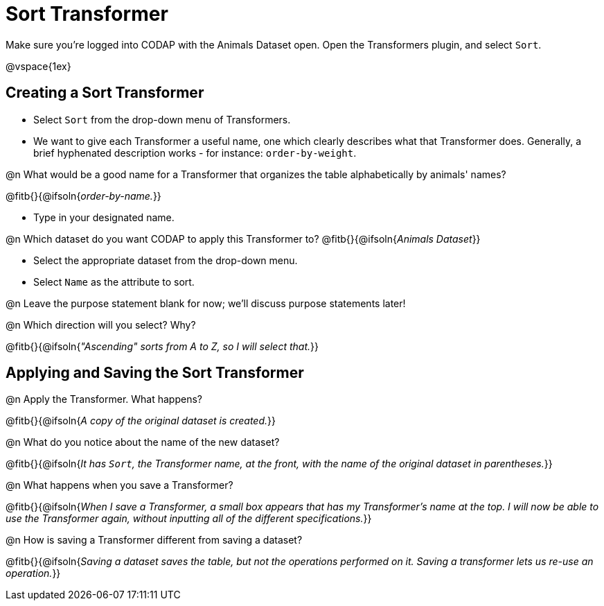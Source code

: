 = Sort Transformer

Make sure you’re logged into CODAP with the Animals Dataset open. Open the Transformers plugin, and select `Sort`.

@vspace{1ex}

== Creating a Sort Transformer

- Select `Sort` from the drop-down menu of Transformers.
- We want to give each Transformer a useful name, one which clearly describes what that Transformer does. Generally, a brief hyphenated description works - for instance: `order-by-weight`.

@n What would be a good name for a Transformer that organizes the table alphabetically by animals' names?

@fitb{}{@ifsoln{_order-by-name._}}

- Type in your designated name.

@n Which dataset do you want CODAP to apply this Transformer to? @fitb{}{@ifsoln{_Animals Dataset_}}

- Select the appropriate dataset from the drop-down menu.
- Select `Name` as the attribute to sort.

@n Leave the purpose statement blank for now; we'll discuss purpose statements later!

@n Which direction will you select? Why?

@fitb{}{@ifsoln{_"Ascending" sorts from A to Z, so I will select that._}}

== Applying and Saving the Sort Transformer

@n Apply the Transformer. What happens?

@fitb{}{@ifsoln{_A copy of the original dataset is created._}}

@n What do you notice about the name of the new dataset?

@fitb{}{@ifsoln{_It has `Sort`, the Transformer name, at the front, with the name of the original dataset in parentheses._}}

@n What happens when you save a Transformer?

@fitb{}{@ifsoln{_When I save a Transformer, a small box appears that has my Transformer's name at the top. I will now be able to use the Transformer again, without inputting all of the different specifications._}}

@n How is saving a Transformer different from saving a dataset?

@fitb{}{@ifsoln{_Saving a dataset saves the table, but not the operations performed on it. Saving a transformer lets us re-use an operation._}}
